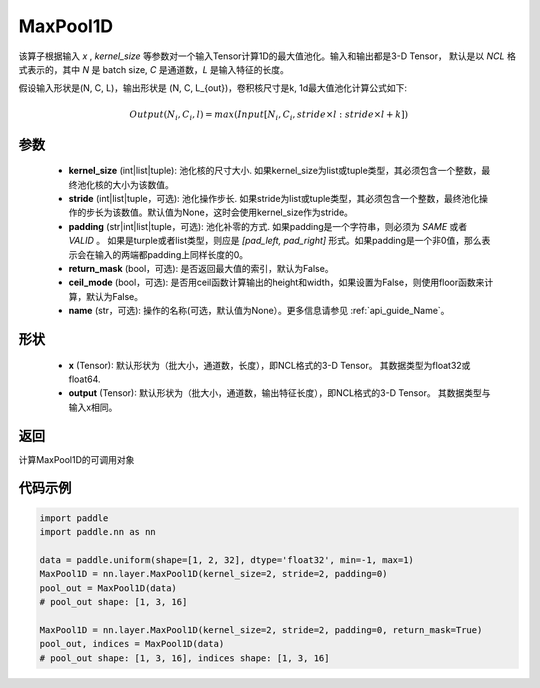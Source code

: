 .. _cn_api_nn_MaxPool1D:


MaxPool1D
-------------------------------

.. py:function:: paddle.nn.MaxPool1D(kernel_size, stride=None, padding=0, return_mask=False, ceil_mode=False, name=None)

该算子根据输入 `x` , `kernel_size` 等参数对一个输入Tensor计算1D的最大值池化。输入和输出都是3-D Tensor，
默认是以 `NCL` 格式表示的，其中 `N` 是 batch size, `C` 是通道数，`L` 是输入特征的长度。

假设输入形状是(N, C, L)，输出形状是 (N, C, L_{out})，卷积核尺寸是k, 1d最大值池化计算公式如下:

..  math::

    Output(N_i, C_i, l) =  max(Input[N_i, C_i, stride \times l:stride \times l+k])

参数
:::::::::
    - **kernel_size** (int|list|tuple): 池化核的尺寸大小. 如果kernel_size为list或tuple类型，其必须包含一个整数，最终池化核的大小为该数值。
    - **stride** (int|list|tuple，可选): 池化操作步长. 如果stride为list或tuple类型，其必须包含一个整数，最终池化操作的步长为该数值。默认值为None，这时会使用kernel_size作为stride。
    - **padding** (str|int|list|tuple，可选): 池化补零的方式. 如果padding是一个字符串，则必须为 `SAME` 或者 `VALID` 。 如果是turple或者list类型，则应是 `[pad_left, pad_right]` 形式。如果padding是一个非0值，那么表示会在输入的两端都padding上同样长度的0。
    - **return_mask** (bool，可选): 是否返回最大值的索引，默认为False。
    - **ceil_mode** (bool，可选): 是否用ceil函数计算输出的height和width，如果设置为False，则使用floor函数来计算，默认为False。
    - **name** (str，可选): 操作的名称(可选，默认值为None）。更多信息请参见 :ref:`api_guide_Name`。


形状
:::::::::
    - **x** (Tensor): 默认形状为（批大小，通道数，长度），即NCL格式的3-D Tensor。 其数据类型为float32或float64.
    - **output** (Tensor): 默认形状为（批大小，通道数，输出特征长度），即NCL格式的3-D Tensor。 其数据类型与输入x相同。

返回
:::::::::
计算MaxPool1D的可调用对象



代码示例
:::::::::

.. code-block:: python

        import paddle
        import paddle.nn as nn

        data = paddle.uniform(shape=[1, 2, 32], dtype='float32', min=-1, max=1)
        MaxPool1D = nn.layer.MaxPool1D(kernel_size=2, stride=2, padding=0)
        pool_out = MaxPool1D(data)
        # pool_out shape: [1, 3, 16]
        
        MaxPool1D = nn.layer.MaxPool1D(kernel_size=2, stride=2, padding=0, return_mask=True)
        pool_out, indices = MaxPool1D(data)
        # pool_out shape: [1, 3, 16], indices shape: [1, 3, 16]

